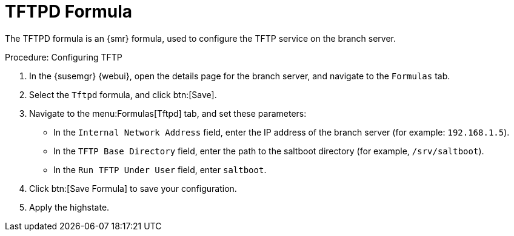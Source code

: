 [[tftpd-formula]]
= TFTPD Formula

The TFTPD formula is an {smr} formula, used to configure the TFTP service on
the branch server.



.Procedure: Configuring TFTP

. In the {susemgr} {webui}, open the details page for the branch server, and
  navigate to the [guimenu]``Formulas`` tab.
. Select the [systemitem]``Tftpd`` formula, and click btn:[Save].
. Navigate to the menu:Formulas[Tftpd] tab, and set these parameters:
* In the [guimenu]``Internal Network Address`` field, enter the IP address of
  the branch server (for example: [systemitem]``192.168.1.5``).
* In the [guimenu]``TFTP Base Directory`` field, enter the path to the
  saltboot directory (for example, [systemitem]``/srv/saltboot``).
* In the [guimenu]``Run TFTP Under User`` field, enter
  [systemitem]``saltboot``.
. Click btn:[Save Formula] to save your configuration.
. Apply the highstate.
